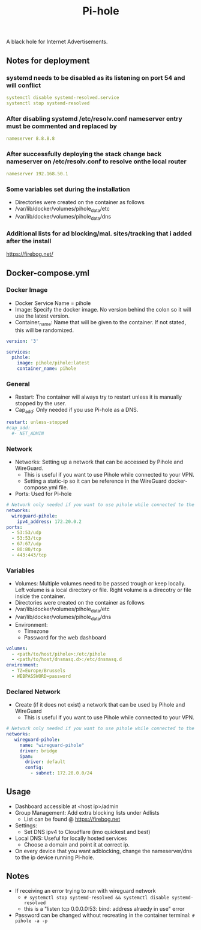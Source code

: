 #+title: Pi-hole
#+property: header-args :tangle docker-compose.yml

A black hole for Internet Advertisements.

** Notes for deployment
*** systemd needs to be disabled as its listening on port 54 and will conflict
#+begin_src yaml
systemctl disable systemd-resolved.service
systemctl stop systemd-resolved
#+end_src

*** After disabling systemd /etc/resolv.conf nameserver entry must be commented and replaced by
#+begin_src yaml
nameserver 8.8.8.8
#+end_src

*** After successfully deploying the stack change back nameserver on /etc/resolv.conf to resolve onthe local router
#+begin_src yaml
nameserver 192.168.50.1
#+end_src

*** Some variables set during the installation
- Directories were created on the container as follows
- /var/lib/docker/volumes/pihole_data/etc
- /var/lib/docker/volumes/pihole_data/dns

*** Additional lists for ad blocking/mal. sites/tracking that i added after the install
https://firebog.net/


** Docker-compose.yml
*** Docker Image

- Docker Service Name = pihole
- Image: Specify the docker image. No version behind the colon so it will use the latest version.
- Container_name: Name that will be given to the container. If not stated, this will be randomized.

#+begin_src yaml
version: '3'

services:
  pihole:
    image: pihole/pihole:latest
    container_name: pihole
#+end_src

*** General

- Restart: The container will always try to restart unless it is manually stopped by the user.
- Cap_add: Only needed if you use Pi-hole as a DNS.

#+begin_src yaml
    restart: unless-stopped
    #cap_add:
      #- NET_ADMIN
#+end_src

*** Network

- Networks: Setting up a network that can be accessed by Pihole and WireGuard.
  - This is useful if you want to use Pihole while connected to your VPN.
  - Setting a static-ip so it can be reference in the WireGuard docker-compose.yml file.
- Ports: Used for Pi-hole

#+begin_src yaml
    # Network only needed if you want to use pihole while connected to the WireGuard VPN.
    networks:
      wireguard-pihole:
        ipv4_address: 172.20.0.2
    ports:
      - 53:53/udp
      - 53:53/tcp
      - 67:67/udp
      - 80:80/tcp
      - 443:443/tcp
#+end_src

*** Variables

- Volumes: Multiple volumes need to be passed trough or keep locally. Left volume is a local directory or file. Right volume is a direcotry or file inside the container.
- Directories were created on the container as follows
- /var/lib/docker/volumes/pihole_data/etc
- /var/lib/docker/volumes/pihole_data/dns
- Environment:
  - Timezone
  - Password for the web dashboard

#+begin_src yaml
    volumes:
      - <path/to/host/pihole>:/etc/pihole
      - <path/to/host/dnsmasq.d>:/etc/dnsmasq.d
    environment:
      - TZ=Europe/Brussels
      - WEBPASSWORD=password
#+end_src

*** Declared Network

- Create (if it does not exist) a network that can be used by Pihole and WireGuard
  - This is useful if you want to use Pihole while connected to your VPN.

#+begin_src yaml
# Network only needed if you want to use pihole while connected to the WireGuard VPN.
networks:
   wireguard-pihole:
     name: "wireguard-pihole"
     driver: bridge
     ipam:
       driver: default
       config:
         - subnet: 172.20.0.0/24
#+end_src

** Usage

- Dashboard accessible at <host ip>/admin
- Group Management: Add extra blocking lists under Adlists
  - List can be found @ [[https://firebog.net]]
- Settings:
  - Set DNS ipv4 to Cloudflare (imo quickest and best)
- Local DNS: Useful for locally hosted services
  - Choose a domain and point it at correct ip.
- On every device that you want adblocking, change the nameserver/dns to the ip device running Pi-hole.

** Notes
- If receiving an error trying to run with wireguard network
  - ~# systemctl stop systemd-resolved && systemctl disable systemd-resolved~
  - this is a "listen tcp 0.0.0.0:53: bind: address alraedy in use" error
- Password can be changed without recreating in the container terminal: ~# pihole -a -p~
